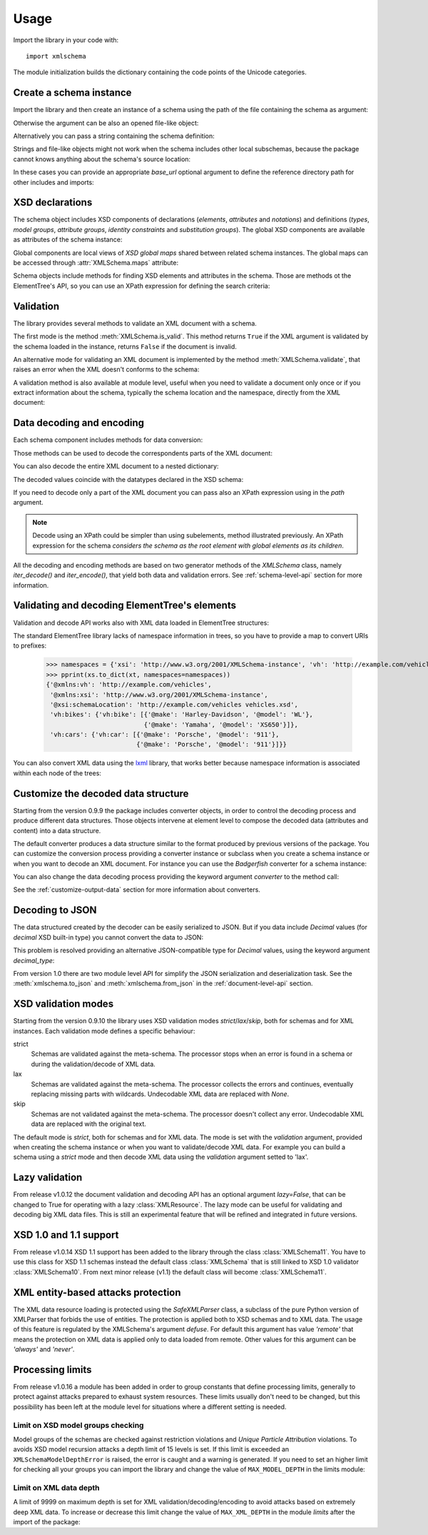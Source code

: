 Usage
=====

.. _lxml: http://lxml.de

.. testsetup::

    import xmlschema
    import os
    import warnings
    os.chdir('..')
    warnings.simplefilter("ignore", xmlschema.XMLSchemaIncludeWarning)

.. testsetup:: vehicles

    import xmlschema
    import os

Import the library in your code with::

    import xmlschema

The module initialization builds the dictionary containing the code points of
the Unicode categories.


Create a schema instance
------------------------

Import the library and then create an instance of a schema using the path of
the file containing the schema as argument:

.. doctest::

    >>> import xmlschema
    >>> schema = xmlschema.XMLSchema('tests/test_cases/examples/vehicles/vehicles.xsd')

Otherwise the argument can be also an opened file-like object:

.. doctest::

    >>> import xmlschema
    >>> schema_file = open('tests/test_cases/examples/collection/collection.xsd')
    >>> schema = xmlschema.XMLSchema(schema_file)

Alternatively you can pass a string containing the schema definition:

.. doctest::

    >>> import xmlschema
    >>> schema = xmlschema.XMLSchema("""
    ... <xs:schema xmlns:xs="http://www.w3.org/2001/XMLSchema">
    ... <xs:element name="block" type="xs:string"/>
    ... </xs:schema>
    ... """)

Strings and file-like objects might not work when the schema includes other local subschemas,
because the package cannot knows anything about the schema's source location:

.. doctest::

    >>> import xmlschema
    >>> schema_xsd = open('tests/test_cases/examples/vehicles/vehicles.xsd').read()
    >>> schema = xmlschema.XMLSchema(schema_xsd)
    Traceback (most recent call last):
    ...
    ...
    xmlschema.validators.exceptions.XMLSchemaParseError: unknown element '{http://example.com/vehicles}cars':

    Schema:

      <xs:element xmlns:xs="http://www.w3.org/2001/XMLSchema" ref="vh:cars" />

    Path: /xs:schema/xs:element/xs:complexType/xs:sequence/xs:element

In these cases you can provide an appropriate *base_url* optional argument to define the
reference directory path for other includes and imports:

.. doctest::

    >>> import xmlschema
    >>> schema_file = open('tests/test_cases/examples/vehicles/vehicles.xsd')
    >>> schema = xmlschema.XMLSchema(schema_file, base_url='tests/test_cases/examples/vehicles/')


XSD declarations
----------------

The schema object includes XSD components of declarations (*elements*, *attributes* and *notations*)
and definitions (*types*, *model groups*, *attribute groups*, *identity constraints* and *substitution
groups*). The global XSD components are available as attributes of the schema instance:

.. doctest::

    >>> import xmlschema
    >>> from pprint import pprint
    >>> schema = xmlschema.XMLSchema('tests/test_cases/examples/vehicles/vehicles.xsd')
    >>> schema.types
    NamespaceView({'vehicleType': XsdComplexType(name='vehicleType')})
    >>> pprint(dict(schema.elements))
    {'bikes': XsdElement(name='vh:bikes', occurs=[1, 1]),
     'cars': XsdElement(name='vh:cars', occurs=[1, 1]),
     'vehicles': XsdElement(name='vh:vehicles', occurs=[1, 1])}
    >>> schema.attributes
    NamespaceView({'step': XsdAttribute(name='vh:step')})

Global components are local views of *XSD global maps* shared between related schema instances.
The global maps can be accessed through :attr:`XMLSchema.maps` attribute:

.. doctest::

    >>> from pprint import pprint
    >>> pprint(sorted(schema.maps.types.keys())[:5])
    ['{http://example.com/vehicles}vehicleType',
     '{http://www.w3.org/2001/XMLSchema}ENTITIES',
     '{http://www.w3.org/2001/XMLSchema}ENTITY',
     '{http://www.w3.org/2001/XMLSchema}ID',
     '{http://www.w3.org/2001/XMLSchema}IDREF']
    >>> pprint(sorted(schema.maps.elements.keys())[:10])
    ['{http://example.com/vehicles}bikes',
     '{http://example.com/vehicles}cars',
     '{http://example.com/vehicles}vehicles',
     '{http://www.w3.org/2001/XMLSchema}all',
     '{http://www.w3.org/2001/XMLSchema}annotation',
     '{http://www.w3.org/2001/XMLSchema}any',
     '{http://www.w3.org/2001/XMLSchema}anyAttribute',
     '{http://www.w3.org/2001/XMLSchema}appinfo',
     '{http://www.w3.org/2001/XMLSchema}attribute',
     '{http://www.w3.org/2001/XMLSchema}attributeGroup']

Schema objects include methods for finding XSD elements and attributes in the schema.
Those are methods ot the ElementTree's API, so you can use an XPath expression for
defining the search criteria:

.. doctest::

    >>> schema.find('vh:vehicles/vh:bikes')
    XsdElement(ref='vh:bikes', occurs=[1, 1])
    >>> pprint(schema.findall('vh:vehicles/*'))
    [XsdElement(ref='vh:cars', occurs=[1, 1]),
     XsdElement(ref='vh:bikes', occurs=[1, 1])]


Validation
----------

The library provides several methods to validate an XML document with a schema.

The first mode is the method :meth:`XMLSchema.is_valid`. This method returns ``True``
if the XML argument is validated by the schema loaded in the instance,
returns ``False`` if the document is invalid.

.. doctest::

    >>> import xmlschema
    >>> schema = xmlschema.XMLSchema('tests/test_cases/examples/vehicles/vehicles.xsd')
    >>> schema.is_valid('tests/test_cases/examples/vehicles/vehicles.xml')
    True
    >>> schema.is_valid('tests/test_cases/examples/vehicles/vehicles-1_error.xml')
    False
    >>> schema.is_valid("""<?xml version="1.0" encoding="UTF-8"?><fancy_tag/>""")
    False

An alternative mode for validating an XML document is implemented by the method
:meth:`XMLSchema.validate`, that raises an error when the XML doesn't conforms
to the schema:

.. doctest::

    >>> import xmlschema
    >>> schema = xmlschema.XMLSchema('tests/test_cases/examples/vehicles/vehicles.xsd')
    >>> schema.validate('tests/test_cases/examples/vehicles/vehicles.xml')
    >>> schema.validate('tests/test_cases/examples/vehicles/vehicles-1_error.xml')
    Traceback (most recent call last):
      File "<stdin>", line 1, in <module>
      File "/home/brunato/Development/projects/xmlschema/xmlschema/schema.py", line 220, in validate
        raise error
    xmlschema.exceptions.XMLSchemaValidationError: failed validating <Element ...

    Reason: character data between child elements not allowed!

    Schema:

      <xs:sequence xmlns:xs="http://www.w3.org/2001/XMLSchema">
            <xs:element maxOccurs="unbounded" minOccurs="0" name="car" type="vh:vehicleType" />
      </xs:sequence>

    Instance:

      <ns0:cars xmlns:ns0="http://example.com/vehicles">
        NOT ALLOWED CHARACTER DATA
        <ns0:car make="Porsche" model="911" />
        <ns0:car make="Porsche" model="911" />
      </ns0:cars>


A validation method is also available at module level, useful when you need to
validate a document only once or if you extract information about the schema,
typically the schema location and the namespace, directly from the XML document:

.. doctest::

    >>> import xmlschema
    >>> xmlschema.validate('tests/test_cases/examples/vehicles/vehicles.xml')

.. doctest:: vehicles

    >>> import xmlschema
    >>> os.chdir('tests/test_cases/examples/vehicles/')
    >>> xmlschema.validate('vehicles.xml', 'vehicles.xsd')


Data decoding and encoding
--------------------------

Each schema component includes methods for data conversion:

.. doctest::

    >>> schema.types['vehicleType'].decode
    <bound method XsdComplexType.decode of XsdComplexType(name='vehicleType')>
    >>> schema.elements['cars'].encode
    <bound method ValidationMixin.encode of XsdElement(name='vh:cars', occurs=[1, 1])>


Those methods can be used to decode the correspondents parts of the XML document:

.. doctest::

    >>> import xmlschema
    >>> from pprint import pprint
    >>> from xml.etree import ElementTree
    >>> xs = xmlschema.XMLSchema('tests/test_cases/examples/vehicles/vehicles.xsd')
    >>> xt = ElementTree.parse('tests/test_cases/examples/vehicles/vehicles.xml')
    >>> root = xt.getroot()
    >>> pprint(xs.elements['cars'].decode(root[0]))
    {'{http://example.com/vehicles}car': [{'@make': 'Porsche', '@model': '911'},
                                          {'@make': 'Porsche', '@model': '911'}]}
    >>> pprint(xs.elements['cars'].decode(xt.getroot()[1], validation='skip'))
    None
    >>> pprint(xs.elements['bikes'].decode(root[1], namespaces={'vh': 'http://example.com/vehicles'}))
    {'@xmlns:vh': 'http://example.com/vehicles',
     'vh:bike': [{'@make': 'Harley-Davidson', '@model': 'WL'},
                 {'@make': 'Yamaha', '@model': 'XS650'}]}

You can also decode the entire XML document to a nested dictionary:

.. doctest::

    >>> import xmlschema
    >>> from pprint import pprint
    >>> xs = xmlschema.XMLSchema('tests/test_cases/examples/vehicles/vehicles.xsd')
    >>> pprint(xs.to_dict('tests/test_cases/examples/vehicles/vehicles.xml'))
    {'@xmlns:vh': 'http://example.com/vehicles',
     '@xmlns:xsi': 'http://www.w3.org/2001/XMLSchema-instance',
     '@xsi:schemaLocation': 'http://example.com/vehicles vehicles.xsd',
     'vh:bikes': {'vh:bike': [{'@make': 'Harley-Davidson', '@model': 'WL'},
                              {'@make': 'Yamaha', '@model': 'XS650'}]},
     'vh:cars': {'vh:car': [{'@make': 'Porsche', '@model': '911'},
                            {'@make': 'Porsche', '@model': '911'}]}}

The decoded values coincide with the datatypes declared in the XSD schema:

.. doctest::

    >>> import xmlschema
    >>> from pprint import pprint
    >>> xs = xmlschema.XMLSchema('tests/test_cases/examples/collection/collection.xsd')
    >>> pprint(xs.to_dict('tests/test_cases/examples/collection/collection.xml'))
    {'@xmlns:col': 'http://example.com/ns/collection',
     '@xmlns:xsi': 'http://www.w3.org/2001/XMLSchema-instance',
     '@xsi:schemaLocation': 'http://example.com/ns/collection collection.xsd',
     'object': [{'@available': True,
                 '@id': 'b0836217462',
                 'author': {'@id': 'PAR',
                            'born': '1841-02-25',
                            'dead': '1919-12-03',
                            'name': 'Pierre-Auguste Renoir',
                            'qualification': 'painter'},
                 'estimation': Decimal('10000.00'),
                 'position': 1,
                 'title': 'The Umbrellas',
                 'year': '1886'},
                {'@available': True,
                 '@id': 'b0836217463',
                 'author': {'@id': 'JM',
                            'born': '1893-04-20',
                            'dead': '1983-12-25',
                            'name': 'Joan Miró',
                            'qualification': 'painter, sculptor and ceramicist'},
                 'position': 2,
                 'title': None,
                 'year': '1925'}]}

If you need to decode only a part of the XML document you can pass also an XPath
expression using in the *path* argument.

.. doctest::

    >>> xs = xmlschema.XMLSchema('tests/test_cases/examples/vehicles/vehicles.xsd')
    >>> pprint(xs.to_dict('tests/test_cases/examples/vehicles/vehicles.xml', '/vh:vehicles/vh:bikes'))
    {'vh:bike': [{'@make': 'Harley-Davidson', '@model': 'WL'},
                 {'@make': 'Yamaha', '@model': 'XS650'}]}

.. note::

    Decode using an XPath could be simpler than using subelements, method illustrated previously.
    An XPath expression for the schema *considers the schema as the root element with global
    elements as its children*.

All the decoding and encoding methods are based on two generator methods of the `XMLSchema` class,
namely *iter_decode()* and *iter_encode()*, that yield both data and validation errors.
See :ref:`schema-level-api` section for more information.


Validating and decoding ElementTree's elements
----------------------------------------------

Validation and decode API works also with XML data loaded in ElementTree structures:

.. doctest::

    >>> import xmlschema
    >>> from pprint import pprint
    >>> from xml.etree import ElementTree
    >>> xs = xmlschema.XMLSchema('tests/test_cases/examples/vehicles/vehicles.xsd')
    >>> xt = ElementTree.parse('tests/test_cases/examples/vehicles/vehicles.xml')
    >>> xs.is_valid(xt)
    True
    >>> pprint(xs.to_dict(xt, process_namespaces=False), depth=2)
    {'@{http://www.w3.org/2001/XMLSchema-instance}schemaLocation': 'http://...',
     '{http://example.com/vehicles}bikes': {'{http://example.com/vehicles}bike': [...]},
     '{http://example.com/vehicles}cars': {'{http://example.com/vehicles}car': [...]}}

The standard ElementTree library lacks of namespace information in trees, so you
have to provide a map to convert URIs to prefixes:

    >>> namespaces = {'xsi': 'http://www.w3.org/2001/XMLSchema-instance', 'vh': 'http://example.com/vehicles'}
    >>> pprint(xs.to_dict(xt, namespaces=namespaces))
    {'@xmlns:vh': 'http://example.com/vehicles',
     '@xmlns:xsi': 'http://www.w3.org/2001/XMLSchema-instance',
     '@xsi:schemaLocation': 'http://example.com/vehicles vehicles.xsd',
     'vh:bikes': {'vh:bike': [{'@make': 'Harley-Davidson', '@model': 'WL'},
                              {'@make': 'Yamaha', '@model': 'XS650'}]},
     'vh:cars': {'vh:car': [{'@make': 'Porsche', '@model': '911'},
                            {'@make': 'Porsche', '@model': '911'}]}}

You can also convert XML data using the lxml_ library, that works better because
namespace information is associated within each node of the trees:

.. doctest::

    >>> import xmlschema
    >>> from pprint import pprint
    >>> import lxml.etree as ElementTree
    >>> xs = xmlschema.XMLSchema('tests/test_cases/examples/vehicles/vehicles.xsd')
    >>> xt = ElementTree.parse('tests/test_cases/examples/vehicles/vehicles.xml')
    >>> xs.is_valid(xt)
    True
    >>> pprint(xs.to_dict(xt))
    {'@xmlns:vh': 'http://example.com/vehicles',
     '@xmlns:xsi': 'http://www.w3.org/2001/XMLSchema-instance',
     '@xsi:schemaLocation': 'http://example.com/vehicles vehicles.xsd',
     'vh:bikes': {'vh:bike': [{'@make': 'Harley-Davidson', '@model': 'WL'},
                              {'@make': 'Yamaha', '@model': 'XS650'}]},
     'vh:cars': {'vh:car': [{'@make': 'Porsche', '@model': '911'},
                            {'@make': 'Porsche', '@model': '911'}]}}
    >>> pprint(xmlschema.to_dict(xt, 'tests/test_cases/examples/vehicles/vehicles.xsd'))
    {'@xmlns:vh': 'http://example.com/vehicles',
     '@xmlns:xsi': 'http://www.w3.org/2001/XMLSchema-instance',
     '@xsi:schemaLocation': 'http://example.com/vehicles vehicles.xsd',
     'vh:bikes': {'vh:bike': [{'@make': 'Harley-Davidson', '@model': 'WL'},
                              {'@make': 'Yamaha', '@model': 'XS650'}]},
     'vh:cars': {'vh:car': [{'@make': 'Porsche', '@model': '911'},
                            {'@make': 'Porsche', '@model': '911'}]}}


Customize the decoded data structure
------------------------------------

Starting from the version 0.9.9 the package includes converter objects, in order to
control the decoding process and produce different data structures. Those objects
intervene at element level to compose the decoded data (attributes and content) into
a data structure.

The default converter produces a data structure similar to the format produced by
previous versions of the package. You can customize the conversion process providing
a converter instance or subclass when you create a schema instance or when you want
to decode an XML document.
For instance you can use the *Badgerfish* converter for a schema instance:

.. doctest::

    >>> import xmlschema
    >>> from pprint import pprint
    >>> xml_schema = 'tests/test_cases/examples/vehicles/vehicles.xsd'
    >>> xml_document = 'tests/test_cases/examples/vehicles/vehicles.xml'
    >>> xs = xmlschema.XMLSchema(xml_schema, converter=xmlschema.BadgerFishConverter)
    >>> pprint(xs.to_dict(xml_document, dict_class=dict), indent=4)
    {   '@xmlns': {   'vh': 'http://example.com/vehicles',
                      'xsi': 'http://www.w3.org/2001/XMLSchema-instance'},
        'vh:vehicles': {   '@xsi:schemaLocation': 'http://example.com/vehicles '
                                                  'vehicles.xsd',
                           'vh:bikes': {   'vh:bike': [   {   '@make': 'Harley-Davidson',
                                                              '@model': 'WL'},
                                                          {   '@make': 'Yamaha',
                                                              '@model': 'XS650'}]},
                           'vh:cars': {   'vh:car': [   {   '@make': 'Porsche',
                                                            '@model': '911'},
                                                        {   '@make': 'Porsche',
                                                            '@model': '911'}]}}}

You can also change the data decoding process providing the keyword argument *converter* to the method call:

.. doctest::

    >>> pprint(xs.to_dict(xml_document, converter=xmlschema.ParkerConverter, dict_class=dict), indent=4)
    {'vh:bikes': {'vh:bike': [None, None]}, 'vh:cars': {'vh:car': [None, None]}}


See the :ref:`customize-output-data` section for more information about converters.


Decoding to JSON
----------------

The data structured created by the decoder can be easily serialized to JSON. But if you data
include `Decimal` values (for *decimal* XSD built-in type) you cannot convert the data to JSON:

.. doctest::

    >>> import xmlschema
    >>> import json
    >>> xml_document = 'tests/test_cases/examples/collection/collection.xml'
    >>> print(json.dumps(xmlschema.to_dict(xml_document), indent=4))
    Traceback (most recent call last):
      File "/usr/lib64/python2.7/doctest.py", line 1315, in __run
        compileflags, 1) in test.globs
      File "<doctest default[3]>", line 1, in <module>
        print(json.dumps(xmlschema.to_dict(xml_document), indent=4))
      File "/usr/lib64/python2.7/json/__init__.py", line 251, in dumps
        sort_keys=sort_keys, **kw).encode(obj)
      File "/usr/lib64/python2.7/json/encoder.py", line 209, in encode
        chunks = list(chunks)
      File "/usr/lib64/python2.7/json/encoder.py", line 434, in _iterencode
        for chunk in _iterencode_dict(o, _current_indent_level):
      File "/usr/lib64/python2.7/json/encoder.py", line 408, in _iterencode_dict
        for chunk in chunks:
      File "/usr/lib64/python2.7/json/encoder.py", line 332, in _iterencode_list
        for chunk in chunks:
      File "/usr/lib64/python2.7/json/encoder.py", line 408, in _iterencode_dict
        for chunk in chunks:
      File "/usr/lib64/python2.7/json/encoder.py", line 442, in _iterencode
        o = _default(o)
      File "/usr/lib64/python2.7/json/encoder.py", line 184, in default
        raise TypeError(repr(o) + " is not JSON serializable")
    TypeError: Decimal('10000.00') is not JSON serializable

This problem is resolved providing an alternative JSON-compatible type for `Decimal` values,
using the keyword argument *decimal_type*:

.. doctest::

    >>> print(json.dumps(xmlschema.to_dict(xml_document, decimal_type=str), indent=4))  # doctest: +SKIP
    {
        "object": [
            {
                "@available": true,
                "author": {
                    "qualification": "painter",
                    "born": "1841-02-25",
                    "@id": "PAR",
                    "name": "Pierre-Auguste Renoir",
                    "dead": "1919-12-03"
                },
                "title": "The Umbrellas",
                "year": "1886",
                "position": 1,
                "estimation": "10000.00",
                "@id": "b0836217462"
            },
            {
                "@available": true,
                "author": {
                    "qualification": "painter, sculptor and ceramicist",
                    "born": "1893-04-20",
                    "@id": "JM",
                    "name": "Joan Mir\u00f3",
                    "dead": "1983-12-25"
                },
                "title": null,
                "year": "1925",
                "position": 2,
                "@id": "b0836217463"
            }
        ],
        "@xsi:schemaLocation": "http://example.com/ns/collection collection.xsd"
    }

From version 1.0 there are two module level API for simplify the JSON serialization and deserialization task.
See the :meth:`xmlschema.to_json` and :meth:`xmlschema.from_json` in the :ref:`document-level-api` section.

XSD validation modes
--------------------

Starting from the version 0.9.10 the library uses XSD validation modes *strict*/*lax*/*skip*,
both for schemas and for XML instances. Each validation mode defines a specific behaviour:

strict
    Schemas are validated against the meta-schema. The processor stops when an error is
    found in a schema or during the validation/decode of XML data.

lax
    Schemas are validated against the meta-schema. The processor collects the errors
    and continues, eventually replacing missing parts with wildcards.
    Undecodable XML data are replaced with `None`.

skip
    Schemas are not validated against the meta-schema. The processor doesn't collect
    any error. Undecodable XML data are replaced with the original text.

The default mode is *strict*, both for schemas and for XML data. The mode is set with
the *validation* argument, provided when creating the schema instance or when you want to
validate/decode XML data.
For example you can build a schema using a *strict* mode and then decode XML data
using the *validation* argument setted to 'lax'.


Lazy validation
---------------

From release v1.0.12 the document validation and decoding API has an optional argument `lazy=False`,
that can be changed to True for operating with a lazy :class:`XMLResource`. The lazy mode can be
useful for validating and decoding big XML data files. This is still an experimental feature that
will be refined and integrated in future versions.


XSD 1.0 and 1.1 support
-----------------------
From release v1.0.14 XSD 1.1 support has been added to the library through the class
:class:`XMLSchema11`. You have to use this class for XSD 1.1 schemas instead the default
class :class:`XMLSchema` that is still linked to XSD 1.0 validator :class:`XMLSchema10`.
From next minor release (v1.1) the default class will become :class:`XMLSchema11`.


XML entity-based attacks protection
-----------------------------------

The XML data resource loading is protected using the  `SafeXMLParser` class, a subclass of
the pure Python version of XMLParser that forbids the use of entities.
The protection is applied both to XSD schemas and to XML data. The usage of this feature is
regulated by the XMLSchema's argument *defuse*.
For default this argument has value *'remote'* that means the protection on XML data is
applied only to data loaded from remote. Other values for this argument can be *'always'*
and *'never'*.

Processing limits
-----------------

From release v1.0.16 a module has been added in order to group constants that define
processing limits, generally to protect against attacks prepared to exhaust system
resources. These limits usually don't need to be changed, but this possibility has
been left at the module level for situations where a different setting is needed.

Limit on XSD model groups checking
..................................

Model groups of the schemas are checked against restriction violations and *Unique Particle
Attribution* violations. To avoids XSD model recursion attacks a depth limit of 15 levels
is set. If this limit is exceeded an ``XMLSchemaModelDepthError`` is raised, the error is
caught and a warning is generated. If you need to set an higher limit for checking all your
groups you can import the library and change the value of ``MAX_MODEL_DEPTH`` in the limits
module:

.. doctest::

    >>> import xmlschema
    >>> xmlschema.limits.MAX_MODEL_DEPTH = 20


Limit on XML data depth
.......................

A limit of 9999 on maximum depth is set for XML validation/decoding/encoding to avoid
attacks based on extremely deep XML data. To increase or decrease this limit change the
value of ``MAX_XML_DEPTH`` in the module *limits* after the import of the package:

.. doctest::

    >>> import xmlschema
    >>> xmlschema.limits.MAX_XML_DEPTH = 1000


